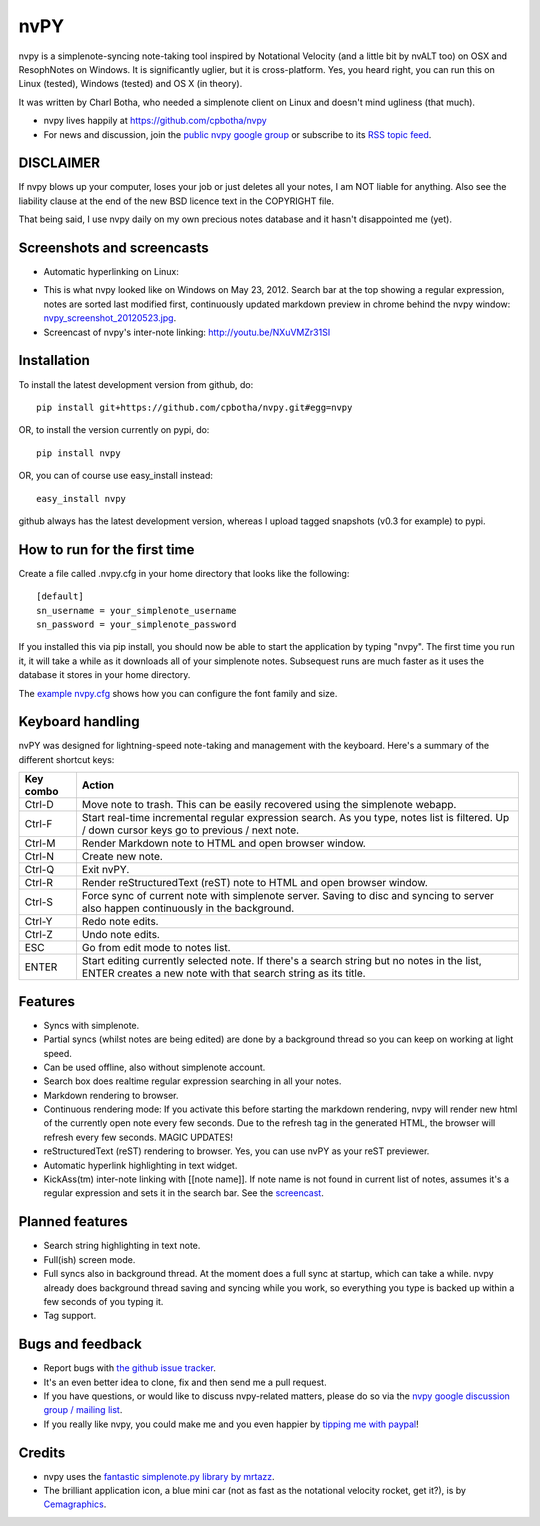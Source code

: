 ====
nvPY
====

nvpy is a simplenote-syncing note-taking tool inspired by Notational
Velocity (and a little bit by nvALT too) on OSX and ResophNotes on
Windows. It is significantly uglier, but it is cross-platform.  Yes,
you heard right, you can run this on Linux (tested), Windows (tested)
and OS X (in theory).

It was written by Charl Botha, who needed a simplenote client on
Linux and doesn't mind ugliness (that much).

* nvpy lives happily at https://github.com/cpbotha/nvpy
* For news and discussion, join the `public nvpy google group <https://groups.google.com/d/forum/nvpy>`_ or subscribe to its `RSS topic feed <https://groups.google.com/group/nvpy/feed/rss_v2_0_topics.xml>`_.

DISCLAIMER
==========
If nvpy blows up your computer, loses your job or just deletes all
your notes, I am NOT liable for anything. Also see the liability
clause at the end of the new BSD licence text in the COPYRIGHT file.

That being said, I use nvpy daily on my own precious notes database
and it hasn't disappointed me (yet).

Screenshots and screencasts
===========================

* Automatic hyperlinking on Linux:

.. image:: https://github.com/cpbotha/nvpy/raw/master/images/nvpy_linking_screenshot_20120525.png


* This is what nvpy looked like on Windows on May 23, 2012. Search bar at the top showing a regular expression, notes are sorted last modified first, continuously updated markdown preview in chrome behind the nvpy window: `nvpy_screenshot_20120523.jpg <https://github.com/cpbotha/nvpy/raw/master/images/nvpy_screenshot_20120523.jpg>`_.

* Screencast of nvpy's inter-note linking: http://youtu.be/NXuVMZr31SI


Installation
============

To install the latest development version from github, do::

    pip install git+https://github.com/cpbotha/nvpy.git#egg=nvpy

OR, to install the version currently on pypi, do::

    pip install nvpy

OR, you can of course use easy\_install instead::

    easy_install nvpy

github always has the latest development version, whereas I upload
tagged snapshots (v0.3 for example) to pypi.

How to run for the first time
=============================

Create a file called .nvpy.cfg in your home directory that looks like
the following::

    [default]
    sn_username = your_simplenote_username
    sn_password = your_simplenote_password

If you installed this via pip install, you should now be able to start
the application by typing "nvpy". The first time you run it, it will take
a while as it downloads all of your simplenote notes. Subsequest runs
are much faster as it uses the database it stores in your home directory.

The `example nvpy.cfg <https://github.com/cpbotha/nvpy/blob/master/nvpy/nvpy-example.cfg>`_ shows how you can configure the font 
family and size.

Keyboard handling
=================

nvPY was designed for lightning-speed note-taking and management with the keyboard. Here's a summary of the different shortcut keys:

========== ==========
Key combo  Action
========== ==========
Ctrl-D     Move note to trash. This can be easily recovered using the simplenote webapp.
Ctrl-F     Start real-time incremental regular expression search. As you type, notes list is filtered. Up / down cursor keys go to previous / next note.
Ctrl-M     Render Markdown note to HTML and open browser window.
Ctrl-N     Create new note.
Ctrl-Q     Exit nvPY.
Ctrl-R     Render reStructuredText (reST) note to HTML and open browser window.
Ctrl-S     Force sync of current note with simplenote server. Saving to disc and syncing to server also happen continuously in the background.
Ctrl-Y     Redo note edits.
Ctrl-Z     Undo note edits.
ESC        Go from edit mode to notes list.
ENTER      Start editing currently selected note. If there's a search string but no notes in the list, ENTER creates a new note with that search string as its title.
========== ==========

Features
========

* Syncs with simplenote.
* Partial syncs (whilst notes are being edited) are done by a
  background thread so you can keep on working at light speed.
* Can be used offline, also without simplenote account.
* Search box does realtime regular expression searching in all your
  notes.
* Markdown rendering to browser.
* Continuous rendering mode: If you activate this before
  starting the markdown rendering, nvpy will render new html of
  the currently open note every few seconds. Due to the refresh
  tag in the generated HTML, the browser will refresh every few
  seconds. MAGIC UPDATES!
* reStructuredText (reST) rendering to browser. Yes, you can use nvPY
  as your reST previewer.
* Automatic hyperlink highlighting in text widget.
* KickAss(tm) inter-note linking with [[note name]]. If note name is
  not found in current list of notes, assumes it's a regular expression
  and sets it in the search bar. See the `screencast <http://youtu.be/NXuVMZr31SI>`_.

Planned features
================

* Search string highlighting in text note.
* Full(ish) screen mode.
* Full syncs also in background thread. At the moment does a full sync
  at startup, which can take a while. nvpy already does background thread
  saving and syncing while you work, so everything you type is backed up
  within a few seconds of you typing it.
* Tag support.

Bugs and feedback
=================

* Report bugs with `the github issue tracker <https://github.com/cpbotha/nvpy/issues>`_.
* It's an even better idea to clone, fix and then send me a pull request.
* If you have questions, or would like to discuss nvpy-related matters, please do so via the `nvpy google discussion group / mailing list <https://groups.google.com/d/forum/nvpy>`_.
* If you really like nvpy, you could make me and you even happier by `tipping me with paypal <https://www.paypal.com/cgi-bin/webscr?cmd=_s-xclick&hosted_button_id=BXXTJ9E97DG52>`_! 

Credits
=======

* nvpy uses the `fantastic simplenote.py library by mrtazz <https://github.com/mrtazz/simplenote.py>`_.
* The brilliant application icon, a blue mini car (not as fast as the notational velocity rocket, get it?), is by `Cemagraphics <http://cemagraphics.deviantart.com/>`_.
